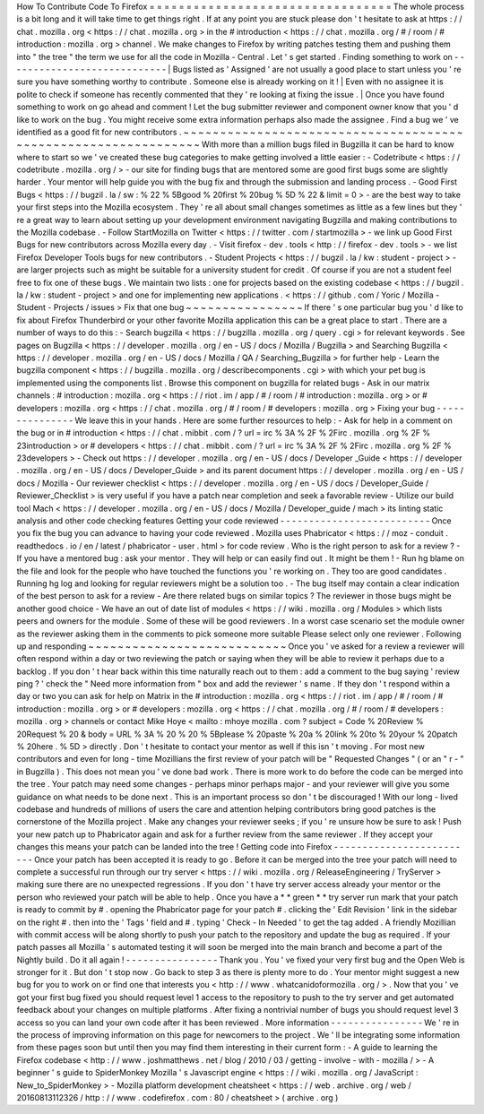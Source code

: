 How
To
Contribute
Code
To
Firefox
=
=
=
=
=
=
=
=
=
=
=
=
=
=
=
=
=
=
=
=
=
=
=
=
=
=
=
=
=
=
=
=
=
The
whole
process
is
a
bit
long
and
it
will
take
time
to
get
things
right
.
If
at
any
point
you
are
stuck
please
don
'
t
hesitate
to
ask
at
https
:
/
/
chat
.
mozilla
.
org
<
https
:
/
/
chat
.
mozilla
.
org
>
in
the
#
introduction
<
https
:
/
/
chat
.
mozilla
.
org
/
#
/
room
/
#
introduction
:
mozilla
.
org
>
channel
.
We
make
changes
to
Firefox
by
writing
patches
testing
them
and
pushing
them
into
"
the
tree
"
the
term
we
use
for
all
the
code
in
Mozilla
-
Central
.
Let
'
s
get
started
.
Finding
something
to
work
on
-
-
-
-
-
-
-
-
-
-
-
-
-
-
-
-
-
-
-
-
-
-
-
-
-
-
-
-
|
Bugs
listed
as
'
Assigned
'
are
not
usually
a
good
place
to
start
unless
you
'
re
sure
you
have
something
worthy
to
contribute
.
Someone
else
is
already
working
on
it
!
|
Even
with
no
assignee
it
is
polite
to
check
if
someone
has
recently
commented
that
they
'
re
looking
at
fixing
the
issue
.
|
Once
you
have
found
something
to
work
on
go
ahead
and
comment
!
Let
the
bug
submitter
reviewer
and
component
owner
know
that
you
'
d
like
to
work
on
the
bug
.
You
might
receive
some
extra
information
perhaps
also
made
the
assignee
.
Find
a
bug
we
'
ve
identified
as
a
good
fit
for
new
contributors
.
~
~
~
~
~
~
~
~
~
~
~
~
~
~
~
~
~
~
~
~
~
~
~
~
~
~
~
~
~
~
~
~
~
~
~
~
~
~
~
~
~
~
~
~
~
~
~
~
~
~
~
~
~
~
~
~
~
~
~
~
~
~
~
With
more
than
a
million
bugs
filed
in
Bugzilla
it
can
be
hard
to
know
where
to
start
so
we
'
ve
created
these
bug
categories
to
make
getting
involved
a
little
easier
:
-
Codetribute
<
https
:
/
/
codetribute
.
mozilla
.
org
/
>
-
our
site
for
finding
bugs
that
are
mentored
some
are
good
first
bugs
some
are
slightly
harder
.
Your
mentor
will
help
guide
you
with
the
bug
fix
and
through
the
submission
and
landing
process
.
-
Good
First
Bugs
<
https
:
/
/
bugzil
.
la
/
sw
:
%
22
%
5Bgood
%
20first
%
20bug
%
5D
%
22
&
limit
=
0
>
-
are
the
best
way
to
take
your
first
steps
into
the
Mozilla
ecosystem
.
They
'
re
all
about
small
changes
sometimes
as
little
as
a
few
lines
but
they
'
re
a
great
way
to
learn
about
setting
up
your
development
environment
navigating
Bugzilla
and
making
contributions
to
the
Mozilla
codebase
.
-
Follow
StartMozilla
on
Twitter
<
https
:
/
/
twitter
.
com
/
startmozilla
>
-
we
link
up
Good
First
Bugs
for
new
contributors
across
Mozilla
every
day
.
-
Visit
firefox
-
dev
.
tools
<
http
:
/
/
firefox
-
dev
.
tools
>
-
we
list
Firefox
Developer
Tools
bugs
for
new
contributors
.
-
Student
Projects
<
https
:
/
/
bugzil
.
la
/
kw
:
student
-
project
>
-
are
larger
projects
such
as
might
be
suitable
for
a
university
student
for
credit
.
Of
course
if
you
are
not
a
student
feel
free
to
fix
one
of
these
bugs
.
We
maintain
two
lists
:
one
for
projects
based
on
the
existing
codebase
<
https
:
/
/
bugzil
.
la
/
kw
:
student
-
project
>
and
one
for
implementing
new
applications
.
<
https
:
/
/
github
.
com
/
Yoric
/
Mozilla
-
Student
-
Projects
/
issues
>
Fix
that
one
bug
~
~
~
~
~
~
~
~
~
~
~
~
~
~
~
~
If
there
'
s
one
particular
bug
you
'
d
like
to
fix
about
Firefox
Thunderbird
or
your
other
favorite
Mozilla
application
this
can
be
a
great
place
to
start
.
There
are
a
number
of
ways
to
do
this
:
-
Search
bugzilla
<
https
:
/
/
bugzilla
.
mozilla
.
org
/
query
.
cgi
>
for
relevant
keywords
.
See
pages
on
Bugzilla
<
https
:
/
/
developer
.
mozilla
.
org
/
en
-
US
/
docs
/
Mozilla
/
Bugzilla
>
\
and
Searching
Bugzilla
<
https
:
/
/
developer
.
mozilla
.
org
/
en
-
US
/
docs
/
Mozilla
/
QA
/
Searching_Bugzilla
>
\
for
further
help
-
Learn
the
bugzilla
component
<
https
:
/
/
bugzilla
.
mozilla
.
org
/
describecomponents
.
cgi
>
with
which
your
pet
bug
is
implemented
using
the
components
list
.
Browse
this
component
on
bugzilla
for
related
bugs
-
Ask
in
our
matrix
channels
:
#
introduction
:
mozilla
.
org
<
https
:
/
/
riot
.
im
/
app
/
#
/
room
/
#
introduction
:
mozilla
.
org
>
or
#
developers
:
mozilla
.
org
<
https
:
/
/
chat
.
mozilla
.
org
/
#
/
room
/
#
developers
:
mozilla
.
org
>
Fixing
your
bug
-
-
-
-
-
-
-
-
-
-
-
-
-
-
-
We
leave
this
in
your
hands
.
Here
are
some
further
resources
to
help
:
-
Ask
for
help
in
a
comment
on
the
bug
or
in
#
introduction
<
https
:
/
/
chat
.
mibbit
.
com
/
?
url
=
irc
%
3A
%
2F
%
2Firc
.
mozilla
.
org
%
2F
%
23introduction
>
or
#
developers
<
https
:
/
/
chat
.
mibbit
.
com
/
?
url
=
irc
%
3A
%
2F
%
2Firc
.
mozilla
.
org
%
2F
%
23developers
>
-
Check
out
https
:
/
/
developer
.
mozilla
.
org
/
en
-
US
/
docs
/
Developer
\
_Guide
<
https
:
/
/
developer
.
mozilla
.
org
/
en
-
US
/
docs
/
Developer_Guide
>
and
its
parent
document
https
:
/
/
developer
.
mozilla
.
org
/
en
-
US
/
docs
/
Mozilla
-
Our
reviewer
checklist
<
https
:
/
/
developer
.
mozilla
.
org
/
en
-
US
/
docs
/
Developer_Guide
/
Reviewer_Checklist
>
is
very
useful
if
you
have
a
patch
near
completion
and
seek
a
favorable
review
-
Utilize
our
build
tool
Mach
<
https
:
/
/
developer
.
mozilla
.
org
/
en
-
US
/
docs
/
Mozilla
/
Developer_guide
/
mach
>
its
linting
static
analysis
and
other
code
checking
features
Getting
your
code
reviewed
-
-
-
-
-
-
-
-
-
-
-
-
-
-
-
-
-
-
-
-
-
-
-
-
-
-
Once
you
fix
the
bug
you
can
advance
to
having
your
code
reviewed
.
Mozilla
uses
Phabricator
<
https
:
/
/
moz
-
conduit
.
readthedocs
.
io
/
en
/
latest
/
phabricator
-
user
.
html
>
for
code
review
.
Who
is
the
right
person
to
ask
for
a
review
?
-
If
you
have
a
mentored
bug
:
ask
your
mentor
.
They
will
help
or
can
easily
find
out
.
It
might
be
them
!
-
Run
hg
blame
on
the
file
and
look
for
the
people
who
have
touched
the
functions
you
'
re
working
on
.
They
too
are
good
candidates
.
Running
hg
log
and
looking
for
regular
reviewers
might
be
a
solution
too
.
-
The
bug
itself
may
contain
a
clear
indication
of
the
best
person
to
ask
for
a
review
-
Are
there
related
bugs
on
similar
topics
?
The
reviewer
in
those
bugs
might
be
another
good
choice
-
We
have
an
out
of
date
list
of
modules
<
https
:
/
/
wiki
.
mozilla
.
org
/
Modules
>
which
lists
peers
and
owners
for
the
module
.
Some
of
these
will
be
good
reviewers
.
In
a
worst
case
scenario
set
the
module
owner
as
the
reviewer
asking
them
in
the
comments
to
pick
someone
more
suitable
Please
select
only
one
reviewer
.
Following
up
and
responding
~
~
~
~
~
~
~
~
~
~
~
~
~
~
~
~
~
~
~
~
~
~
~
~
~
~
~
Once
you
'
ve
asked
for
a
review
a
reviewer
will
often
respond
within
a
day
or
two
reviewing
the
patch
or
saying
when
they
will
be
able
to
review
it
perhaps
due
to
a
backlog
.
If
you
don
'
t
hear
back
within
this
time
naturally
reach
out
to
them
:
add
a
comment
to
the
bug
saying
'
review
ping
?
'
check
the
"
Need
more
information
from
"
box
and
add
the
reviewer
'
s
name
.
If
they
don
'
t
respond
within
a
day
or
two
you
can
ask
for
help
on
Matrix
in
the
#
introduction
:
mozilla
.
org
<
https
:
/
/
riot
.
im
/
app
/
#
/
room
/
#
introduction
:
mozilla
.
org
>
or
#
developers
:
mozilla
.
org
<
https
:
/
/
chat
.
mozilla
.
org
/
#
/
room
/
#
developers
:
mozilla
.
org
>
channels
or
contact
Mike
Hoye
<
mailto
:
mhoye
mozilla
.
com
?
subject
=
Code
%
20Review
%
20Request
%
20
&
body
=
URL
%
3A
%
20
%
20
%
5Bplease
%
20paste
%
20a
%
20link
%
20to
%
20your
%
20patch
%
20here
.
%
5D
>
directly
.
Don
'
t
hesitate
to
contact
your
mentor
as
well
if
this
isn
'
t
moving
.
For
most
new
contributors
and
even
for
long
-
time
Mozillians
the
first
review
of
your
patch
will
be
"
Requested
Changes
"
(
or
an
"
r
-
"
in
Bugzilla
)
.
This
does
not
mean
you
'
ve
done
bad
work
.
There
is
more
work
to
do
before
the
code
can
be
merged
into
the
tree
.
Your
patch
may
need
some
changes
-
perhaps
minor
perhaps
major
-
and
your
reviewer
will
give
you
some
guidance
on
what
needs
to
be
done
next
.
This
is
an
important
process
so
don
'
t
be
discouraged
!
With
our
long
-
lived
codebase
and
hundreds
of
millions
of
users
the
care
and
attention
helping
contributors
bring
good
patches
is
the
cornerstone
of
the
Mozilla
project
.
Make
any
changes
your
reviewer
seeks
;
if
you
'
re
unsure
how
be
sure
to
ask
!
Push
your
new
patch
up
to
Phabricator
again
and
ask
for
a
further
review
from
the
same
reviewer
.
If
they
accept
your
changes
this
means
your
patch
can
be
landed
into
the
tree
!
Getting
code
into
Firefox
-
-
-
-
-
-
-
-
-
-
-
-
-
-
-
-
-
-
-
-
-
-
-
-
-
Once
your
patch
has
been
accepted
it
is
ready
to
go
.
Before
it
can
be
merged
into
the
tree
your
patch
will
need
to
complete
a
successful
run
through
our
try
server
<
https
:
/
/
wiki
.
mozilla
.
org
/
ReleaseEngineering
/
TryServer
>
making
sure
there
are
no
unexpected
regressions
.
If
you
don
'
t
have
try
server
access
already
your
mentor
or
the
person
who
reviewed
your
patch
will
be
able
to
help
.
Once
you
have
a
*
*
green
*
*
try
server
run
mark
that
your
patch
is
ready
to
commit
by
#
.
opening
the
Phabricator
page
for
your
patch
#
.
clicking
the
'
Edit
Revision
'
link
in
the
sidebar
on
the
right
#
.
then
into
the
'
Tags
'
field
and
#
.
typing
'
Check
-
In
Needed
'
to
get
the
tag
added
.
A
friendly
Mozillian
with
commit
access
will
be
along
shortly
to
push
your
patch
to
the
repository
and
update
the
bug
as
required
.
If
your
patch
passes
all
Mozilla
'
s
automated
testing
it
will
soon
be
merged
into
the
main
branch
and
become
a
part
of
the
Nightly
build
.
Do
it
all
again
!
-
-
-
-
-
-
-
-
-
-
-
-
-
-
-
-
Thank
you
.
You
'
ve
fixed
your
very
first
bug
and
the
Open
Web
is
stronger
for
it
.
But
don
'
t
stop
now
.
Go
back
to
step
3
as
there
is
plenty
more
to
do
.
Your
mentor
might
suggest
a
new
bug
for
you
to
work
on
or
find
one
that
interests
you
<
http
:
/
/
www
.
whatcanidoformozilla
.
org
/
>
.
Now
that
you
'
ve
got
your
first
bug
fixed
you
should
request
level
1
access
to
the
repository
to
push
to
the
try
server
and
get
automated
feedback
about
your
changes
on
multiple
platforms
.
After
fixing
a
nontrivial
number
of
bugs
you
should
request
level
3
access
so
you
can
land
your
own
code
after
it
has
been
reviewed
.
More
information
-
-
-
-
-
-
-
-
-
-
-
-
-
-
-
-
We
'
re
in
the
process
of
improving
information
on
this
page
for
newcomers
to
the
project
.
We
'
ll
be
integrating
some
information
from
these
pages
soon
but
until
then
you
may
find
them
interesting
in
their
current
form
:
-
A
guide
to
learning
the
Firefox
codebase
<
http
:
/
/
www
.
joshmatthews
.
net
/
blog
/
2010
/
03
/
getting
-
involve
-
with
-
mozilla
/
>
-
A
beginner
'
s
guide
to
SpiderMonkey
Mozilla
'
s
Javascript
engine
<
https
:
/
/
wiki
.
mozilla
.
org
/
JavaScript
:
New_to_SpiderMonkey
>
-
Mozilla
platform
development
cheatsheet
<
https
:
/
/
web
.
archive
.
org
/
web
/
20160813112326
/
http
:
/
/
www
.
codefirefox
.
com
:
80
/
cheatsheet
>
(
archive
.
org
)
